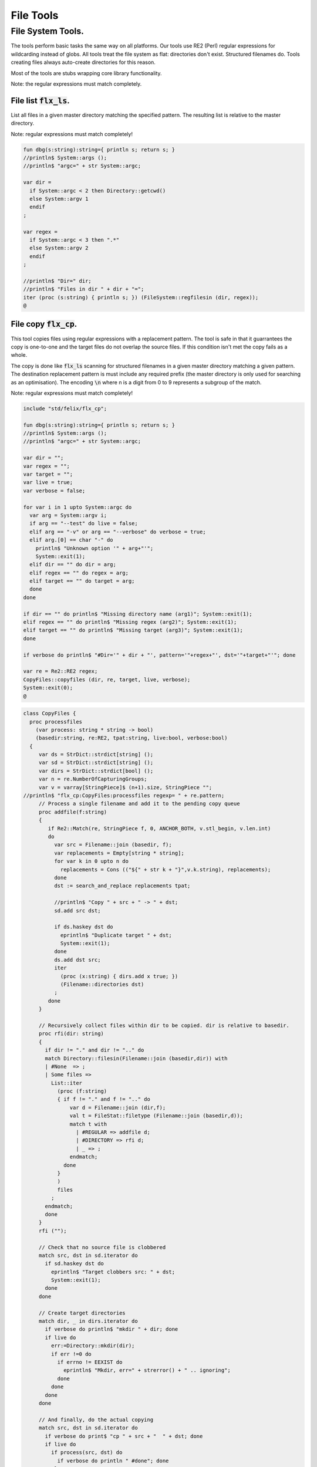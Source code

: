 
==========
File Tools
==========




File System Tools.
==================

The tools perform basic tasks the same way on all platforms.
Our tools use RE2 (Perl) regular expressions for wildcarding instead
of globs. All tools treat the file system as flat: directories
don't exist. Structured filenames do. Tools creating files
always auto-create directories for this reason.

Most of the tools are stubs wrapping core library
functionality.

Note: the regular expressions must match completely.

File list  :code:`flx_ls`.
--------------------------

List all files in a given master directory matching the
specified pattern. The resulting list is relative
to the master directory.

Note: regular expressions must match completely!


.. code-block:: felix

   fun dbg(s:string):string={ println s; return s; }
   //println$ System::args ();
   //println$ "argc=" + str System::argc;
   
   var dir = 
     if System::argc < 2 then Directory::getcwd()
     else System::argv 1
     endif
   ;
   
   var regex = 
     if System::argc < 3 then ".*"
     else System::argv 2
     endif
   ;
   
   //println$ "Dir=" dir;
   //println$ "Files in dir " + dir + "=";
   iter (proc (s:string) { println s; }) (FileSystem::regfilesin (dir, regex));
   @
   

File copy  :code:`flx_cp`.
--------------------------

This tool copies files using regular expressions with
a replacement pattern. The tool is safe in that it guarrantees
the copy is one-to-one and the target files do not overlap
the source files. If this condition isn't met the copy fails
as a whole.

The copy is done like  :code:`flx_ls` scanning for structured
filenames in a given master directory matching a given
pattern. The destination replacement pattern is must include
any required prefix (the master directory is only used for
searching as an optimisation). The encoding  :code:`\n` where
n is a digit from 0 to 9 represents a subgroup of the match.

Note: regular expressions must match completely!


.. code-block:: felix

   include "std/felix/flx_cp";
   
   fun dbg(s:string):string={ println s; return s; }
   //println$ System::args ();
   //println$ "argc=" + str System::argc;
   
   var dir = "";
   var regex = "";
   var target = "";
   var live = true;
   var verbose = false;
   
   for var i in 1 upto System::argc do
     var arg = System::argv i;
     if arg == "--test" do live = false; 
     elif arg == "-v" or arg == "--verbose" do verbose = true;
     elif arg.[0] == char "-" do
       println$ "Unknown option '" + arg+"'"; 
       System::exit(1);
     elif dir == "" do dir = arg;
     elif regex == "" do regex = arg;
     elif target == "" do target = arg;
     done
   done
   
   if dir == "" do println$ "Missing directory name (arg1)"; System::exit(1);
   elif regex == "" do println$ "Missing regex (arg2)"; System::exit(1);
   elif target == "" do println$ "Missing target (arg3)"; System::exit(1);
   done
   
   if verbose do println$ "#Dir='" + dir + "', pattern='"+regex+"', dst='"+target+"'"; done
   
   var re = Re2::RE2 regex;
   CopyFiles::copyfiles (dir, re, target, live, verbose);
   System::exit(0);
   @
   

.. code-block:: felix

   class CopyFiles {
     proc processfiles 
       (var process: string * string -> bool) 
       (basedir:string, re:RE2, tpat:string, live:bool, verbose:bool)
     {
        var ds = StrDict::strdict[string] ();
        var sd = StrDict::strdict[string] ();
        var dirs = StrDict::strdict[bool] ();
        var n = re.NumberOfCapturingGroups;
        var v = varray[StringPiece]$ (n+1).size, StringPiece "";
   //println$ "flx_cp:CopyFiles:processfiles regexp= " + re.pattern;
        // Process a single filename and add it to the pending copy queue
        proc addfile(f:string)
        {
           if Re2::Match(re, StringPiece f, 0, ANCHOR_BOTH, v.stl_begin, v.len.int)
           do
             var src = Filename::join (basedir, f);
             var replacements = Empty[string * string];
             for var k in 0 upto n do
               replacements = Cons (("${" + str k + "}",v.k.string), replacements);
             done
             dst := search_and_replace replacements tpat;
   
             //println$ "Copy " + src + " -> " + dst;
             sd.add src dst;
   
             if ds.haskey dst do
               eprintln$ "Duplicate target " + dst;
               System::exit(1);
             done
             ds.add dst src;
             iter
               (proc (x:string) { dirs.add x true; })
               (Filename::directories dst)
             ;
           done
        }
   
        // Recursively collect files within dir to be copied. dir is relative to basedir.
        proc rfi(dir: string)
        {
          if dir != "." and dir != ".." do
          match Directory::filesin(Filename::join (basedir,dir)) with
          | #None  => ;
          | Some files =>
            List::iter
              (proc (f:string)
              { if f != "." and f != ".." do
                  var d = Filename::join (dir,f);
                  val t = FileStat::filetype (Filename::join (basedir,d));
                  match t with
                    | #REGULAR => addfile d;
                    | #DIRECTORY => rfi d;
                    | _ => ;
                  endmatch;
                done
              }
              )
              files
            ;
          endmatch;
          done
        }
        rfi ("");
   
        // Check that no source file is clobbered
        match src, dst in sd.iterator do
          if sd.haskey dst do
            eprintln$ "Target clobbers src: " + dst;
            System::exit(1);
          done
        done
   
        // Create target directories
        match dir, _ in dirs.iterator do
          if verbose do println$ "mkdir " + dir; done
          if live do
            err:=Directory::mkdir(dir);
            if err !=0 do
              if errno != EEXIST do
                eprintln$ "Mkdir, err=" + strerror() + " .. ignoring";
              done
            done
          done
        done
   
        // And finally, do the actual copying
        match src, dst in sd.iterator do
          if verbose do print$ "cp " + src + "  " + dst; done
          if live do
            if process(src, dst) do
              if verbose do println " #done"; done
            else
              eprintln "COPY FAILED";
              System::exit 1;
            done
          else
            if verbose do println$ "  #proposed"; done
          done
        done
     }
   
     proc copyfiles(basedir:string, re:RE2, tpat:string, live:bool, verbose:bool) =>
       processfiles (FileSystem::filecopy) (basedir, re, tpat, live, verbose)
     ;
   
     proc copyfiles(basedir:string, re:string, tpat:string, live:bool, verbose:bool) =>
       copyfiles(basedir, RE2 re, tpat, live, verbose)
     ;
   }
   @
   

Searching for strings  :code:`flx_grep`.
----------------------------------------

This tool works like grep except the files being searched
use a master directory and regular expression for selection.
Any line in any of those files matching the given regexp
completely are listed.


.. code-block:: felix

   var dir = 
     if System::argc < 2 then Directory::getcwd()
     else System::argv 1
     endif
   ;
   
   var fregex = 
     if System::argc < 3 then ".*"
     else System::argv 2
     endif
   ;
   
   var lregex = 
     if System::argc < 4 then ".*"
     else System::argv 3
     endif
   ;
   
   var grexp = RE2 lregex;
   
   //println$ "Dir=" dir;
   //println$ "Files in dir " + dir + "=";
   for file in FileSystem::regfilesin (dir, fregex) do
   //  println$ file;
     var lines = load (Filename::join dir file);
     var count = 0;
     for line in split (lines,char "\n") do
       ++count;
       if line \in grexp do
         println$ file+":"+str count+": " line;
       done
     done
   done
   
   
   @
   

Replace substrings in a file.
-----------------------------

This tool replaces patterns found in a single
file with another pattern and outputs the result
to standard output.


.. code-block:: felix

   var filename = System::argv 1;
   var re = System::argv 2;
   var r = System::argv 3;
   
   if System::argc != 4 do
     println$ "Usage: flx_replace filename regexp replacement";
     println$ "  replacement may contain \\1 \\2 etc for matching subgroups";
     System::exit 1;
   done
   
   
   var x = load filename;
   var cre = RE2 re;
   var result = search_and_replace (x, 0uz, cre, r);
   print result;
   
   @
   

Batch Replace
-------------

This program combines  :code:`flx_cp` and  :code:`flx_replace` to perform
a wildcarded safe copy of a set of files from one location
to another with renaming, and also replaces any lines in
any of the files matching some pattern with another string
specified by a replacement.

.. code-block:: felix

   include "std/felix/flx_cp";
   
   fun dbg(s:string):string={ println s; return s; }
   //println$ System::args ();
   //println$ "argc=" + str System::argc;
   
   var dir = "";
   var regex = "";
   var target = "";
   var search = "";
   var replace = "";
   var live = true;
   var verbose = false;
   
   for var i in 1 upto System::argc do
     var arg = System::argv i;
     if arg == "--test" do live = false; 
     elif arg == "-v" or arg == "--verbose" do verbose = true;
     elif arg.[0] == char "-" do
       println$ "Unknown option '" + arg+"'"; 
       System::exit(1);
     elif dir == "" do dir = arg;
     elif regex == "" do regex = arg;
     elif target == "" do target = arg;
     elif search == "" do search = arg;
     elif replace == "" do replace = arg;
     done
   done
   
   if dir == "" do println$ "Missing directory name (arg1)"; System::exit(1);
   elif regex == "" do println$ "Missing regex (arg2)"; System::exit(1);
   elif target == "" do println$ "Missing target (arg3)"; System::exit(1);
   elif search == "" do println$ "Missing search regex (arg4)"; System::exit(1);
   elif replace == "" do println$ "Missing replace spec (arg5)"; System::exit(1);
   done
   
   if verbose do println$ "#Dir='" + dir + "', pattern='"+regex+"', dst='"+target+"'"; done
   
   var searchre = RE2 search;
   gen sandr (src: string, dst:string) = 
   {
     var text = load src;
     var result = search_and_replace (text, 0uz, searchre, replace); 
     save (dst, result);
     return true;
   }
   
   var filere = Re2::RE2 regex;
   CopyFiles::processfiles sandr (dir, filere, target, live, verbose);
   System::exit(0);
   @
   

Renumbering.
------------

This tool analyses a single directory looking for files whose
basename matches a pattern containing a number in a fixed
position.

It then renumbers all the files with a number greater or equal
to a specified value, adding or subtracting a certain amount
to make space in the sequence or fill a gap in it.

It was designed for document renumbering, especially Felix
tutorial documents, since the Felix webserver automatically
calculates Next and Prev links when it asked to display
an  :code:`fdoc` file with a numerical suffix of two digits.
However it can be used on any sequenced file set.


.. code-block:: felix

   // File renumbering
   
   if System::argc < 4 do
     println "Usage: rentut dir regexp first dst";
     println "For tutorial try:";
     println r"  dir = 'src/web'";
     println r"  re = 'tut_(\d*)\\.fdoc'";
     System::exit(1);
   done
   
   s_dir := System::argv 1;
   s_re := System::argv 2;
   s_first := System::argv 3;
   s_moveto  := System::argv 4;
   
   first := size s_first;
   moveto := size s_moveto;
   re := RE2(s_re);
   if first == moveto do
     println$ "src = dst, not moving anything";
     System::exit 0;
   done
   
   println$ "Renumber files in " + s_dir+ " matching "+"'"+s_re+"'"+" from " + str first + " to " + str moveto;
   
   docs := FileSystem::regfilesin(s_dir, re);
   var files = varray docs;
   
   // direction: if first < moveto, we're moving up, so we have to start at the end and work down.
   // if first > moveto, we're moving down, so we have to start at the start and work up.
   comparator := if first < moveto then \gt of (string * string) else \lt of (string * string) endif;
   
   sort comparator of (string * string) files;
   println$ "Files = " + str files;
   var groups : array[StringPiece,2];
   
   iter 
     (proc(var f:string){
       println f;
       res := Match(re, StringPiece f,0,ANCHOR_BOTH,C_hack::cast[+StringPiece] (&groups),2);
       if res do
         //println$ "Group 1 = " + str (groups.1);
         n := size (str (groups.1));
         if n >= first do
           m := n + moveto - first;
           s := f"%02d" m.int;
           soffset := groups.1.data - (&f).stl_begin;
           var newf = f;
           replace(&newf,soffset.size,2uz,s);
           res2 := FileSystem::rename_file(
             Filename::join (s_dir,f),
             Filename::join (s_dir,newf)
           ); 
           if res2 != 0 do
             println$ "Rename " + f + " -> " + newf + " failed";
           else
             println$ f + " -> " + newf;
           done
         else
           // println$ str n + " Unchanged";
         done
       else
         println "NO match";
       done
     }) 
   files;
   
   @
   
   
